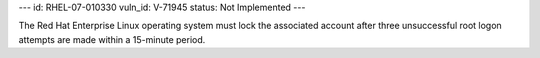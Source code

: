 ---
id: RHEL-07-010330
vuln_id: V-71945
status: Not Implemented
---

The Red Hat Enterprise Linux operating system must lock the associated account after three unsuccessful root logon attempts are made within a 15-minute period.
